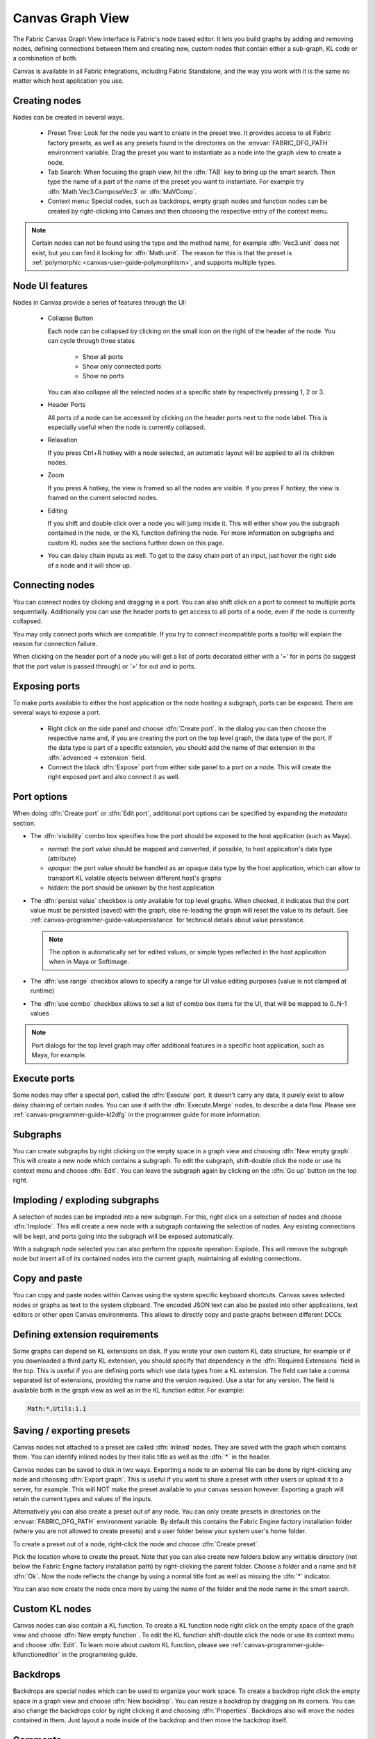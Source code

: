 .. _canvas-user-guide-graphview:

Canvas Graph View
===============================

The Fabric Canvas Graph View interface is Fabric's node based editor. It lets you build graphs by adding and removing nodes, defining connections between them and creating new, custom nodes that contain either a sub-graph, KL code or a combination of both.

Canvas is available in all Fabric integrations, including Fabric Standalone, and the way you work with it is the same no matter which host application you use.

Creating nodes
----------------------

Nodes can be created in several ways.

  * Preset Tree: Look for the node you want to create in the preset tree. It provides access to all Fabric factory presets, as well as any presets found in the directories on the :envvar:`FABRIC_DFG_PATH` environment variable. Drag the preset you want to instantiate as a node into the graph view to create a node.
  * Tab Search: When focusing the graph view, hit the :dfn:`TAB` key to bring up the smart search. Then type the name of a part of the name of the preset you want to instantiate. For example try :dfn:`Math.Vec3.ComposeVec3` or :dfn:`MaVComp`.
  * Context menu: Special nodes, such as backdrops, empty graph nodes and function nodes can be created by right-clicking into Canvas and then choosing the respective entry of the context menu.

.. image:: /images/Canvas/userguide_02.jpg

.. image:: /images/Canvas/userguide_03.jpg

.. note:: Certain nodes can not be found using the type and the method name, for example :dfn:`Vec3.unit` does not exist, but you can find it looking for :dfn:`Math.unit`. The reason for this is that the preset is :ref:`polymorphic  <canvas-user-guide-polymorphism>`, and supports multiple types.

Node UI features
----------------------

.. image:: /images/Canvas/userguide_04.jpg

Nodes in Canvas provide a series of features through the UI:

  - Collapse Button

    Each node can be collapsed by clicking on the small icon on the right of the header of the node. 
    You can cycle through three states

      - Show all ports
      - Show only connected ports
      - Show no ports
      
    You can also collapse all the selected nodes at a specific state by respectively pressing 1, 2 or 3.

  - Header Ports

    All ports of a node can be accessed by clicking on the header ports next to the node label. This is especially useful when the node is currently collapsed.

  - Relaxation

    If you press Ctrl+R hotkey with a node selected, an automatic layout will be applied to all its children nodes.

    .. image:: /images/Canvas/userguide_05.jpg


  - Zoom

    If you press A hotkey, the view is framed so all the nodes are visible.
    If you press F hotkey, the view is framed on the current selected nodes.

  - Editing

    If you shift and double click over a node you will jump inside it. This will either
    show you the subgraph contained in the node, or the KL function defining the node. For more information on
    subgraphs and custom KL nodes see the sections further down on this page.

  - You can daisy chain inputs as well. To get to the daisy chain port of an input, just hover the right side of a node and it will show up.


Connecting nodes
----------------------

.. image:: /images/Canvas/userguide_06.jpg

You can connect nodes by clicking and dragging in a port. You can also shift click on a port to connect to multiple ports sequentially. Additionally you can use the header ports to get access to all ports of a node, even if the node is currently collapsed.

.. image:: /images/Canvas/userguide_07.jpg

You may only connect ports which are compatible. If you try to connect incompatible ports a tooltip will explain the reason for connection failure.

When clicking on the header port of a node you will get a list of ports decorated either with a '=' for in ports (to suggest that the port value is passed through) or '>' for out and io ports.

.. image:: /images/Canvas/header_port_connection.png

Exposing ports
----------------------

To make ports available to either the host application or the node hosting a subgraph, ports can be exposed. There are several ways to expose a port.

  - Right click on the side panel and choose :dfn:`Create port`. In the dialog you can then choose the respective name and, if you are creating the port on the top level graph, the data type of the port. If the data type is part of a specific extension, you should add the name of that extension in the :dfn:`advanced -> extension` field.

  - Connect the black :dfn:`Expose` port from either side panel to a port on a node. This will create the right exposed port and also connect it as well.

.. _canvas-user-guide-port-options:

Port options
----------------------

When doing :dfn:`Create port` or :dfn:`Edit port`, additional port options can be specified by expanding the `metadata` section.

- The :dfn:`visibility` combo box specifies how the port should be exposed to the host application (such as Maya).

  - `normal`: the port value should be mapped and converted, if possible, to host application's data type (attribute)

  - `opaque`: the port value should be handled as an opaque data type by the host application, which can allow to transport KL volatile objects between different host's graphs

  - `hidden`: the port should be unkown by the host application

- The :dfn:`persist value` checkbox is only available for top level graphs. When checked, it indicates that the port value must be persisted (saved) with the graph, else re-loading the graph will reset the value to its default. See :ref:`canvas-programmer-guide-valuepersistance` for technical details about value persistance.

  .. note:: The option is automatically set for edited values, or simple types reflected in the host application when in Maya or Softimage.

- The :dfn:`use range` checkbox allows to specify a range for UI value editing purposes (value is not clamped at runtime)

- The :dfn:`use combo` checkbox allows to set a list of combo box items for the UI, that will be mapped to 0..N-1 values

.. note:: Port dialogs for the top level graph may offer additional features in a specific host application, such as Maya, for example.

Execute ports
----------------------

Some nodes may offer a special port, called the :dfn:`Execute` port. It doesn't carry any data, it purely exist to allow daisy chaining of certain nodes. You can use it with the :dfn:`Execute.Merge` nodes, to describe a data flow. Please see :ref:`canvas-programmer-guide-kl2dfg` in the programmer guide for more information.

Subgraphs
----------------------

You can create subgraphs by right clicking on the empty space in a graph view and choosing :dfn:`New empty graph`. This will create a new node which contains a subgraph. To edit the subgraph, shift-double click the node or use its context menu and choose :dfn:`Edit`. You can leave the subgraph again by clicking on the :dfn:`Go up` button on the top right.  

.. image:: /images/Canvas/userguide_08.jpg

Imploding / exploding subgraphs
----------------------------------

A selection of nodes can be imploded into a new subgraph. For this, right click on a selection of nodes and choose :dfn:`Implode`. This will create a new node with a subgraph containing the selection of nodes. Any existing connections will be kept, and ports going into the subgraph will be exposed automatically.

With a subgraph node selected you can also perform the opposite operation: Explode. This will remove the subgraph node but insert all of its contained nodes into the current graph, maintaining all existing connections.

Copy and paste
--------------------
You can copy and paste nodes within Canvas using the system specific keyboard shortcuts. Canvas saves selected nodes or graphs as text to the system clipboard. The encoded JSON text can also be pasted into other applications, text editors or other open Canvas environments. This allows to directly copy and paste graphs between different DCCs.

.. _canvas-user-guide-graphview-requirements:

Defining extension requirements
-----------------------------------
Some graphs can depend on KL extensions on disk. If you wrote your own custom KL data structure, for example or if you downloaded a third party KL extension, you should specify that dependency in the :dfn:`Required Extensions` field in the top. This is useful if you are defining ports which use data types from a KL extension. The field can take a comma separated list of extensions, providing the name and the version required. Use a star for any version. The field is available both in the graph view as well as in the KL function editor. For example:

.. code-block:: bash

    Math:*,Utils:1.1

Saving / exporting presets
---------------------------------
Canvas nodes not attached to a preset are called :dfn:`inlined` nodes. They are saved with the graph which contains them. You can identify inlined nodes by their italic title as well as the :dfn:`*` in the header.

.. image:: /images/Canvas/userguide_20.jpg

Canvas nodes can be saved to disk in two ways. Exporting a node to an external file can be done by right-clicking any node and choosing :dfn:`Export graph`. This is useful if you want to share a preset with other users or upload it to a server, for example. This will NOT make the preset available to your canvas session however. Exporting a graph will retain the current types and values of the inputs.

Alternatively you can also create a preset out of any node. You can only create presets in directories on the :envvar:`FABRIC_DFG_PATH` environment variable. By default this contains the Fabric Engine factory installation folder (where you are not allowed to create presets) and a user folder below your system user's home folder. 

To create a preset out of a node, right-click the node and choose :dfn:`Create preset`.

.. image:: /images/Canvas/userguide_21.jpg

Pick the location where to create the preset. Note that you can also create new folders below any writable directory (not below the Fabric Engine factory installation path) by right-clicking the parent folder. Choose a folder and a name and hit :dfn:`Ok`. Now the node reflects the change by using a normal title font as well as missing the :dfn:`*` indicator.

You can also now create the node once more by using the name of the folder and the node name in the smart search.

.. image:: /images/Canvas/userguide_22.jpg

Custom KL nodes
----------------------

Canvas nodes can also contain a KL function. To create a KL function node right click on the empty space of the graph view and choose :dfn:`New empty function`. To edit the KL function shift-double click the node or use its context menu and choose :dfn:`Edit`. To learn more about custom KL function, please see :ref:`canvas-programmer-guide-klfunctioneditor` in the programming guide.

Backdrops
----------------------

Backdrops are special nodes which can be used to organize your work space. To create a backdrop right click the empty space in a graph view and choose :dfn:`New backdrop`. You can resize a backdrop by dragging on its corners. You can also change the backdrops color by right clicking it and choosing :dfn:`Properties`. Backdrops also will move the nodes contained in them. Just layout a node inside of the backdrop and then move the backdrop itself.

.. image:: /images/Canvas/userguide_09.jpg

Comments
----------------------

Any node in Canvas can contain comments. This is especially useful for users not familiar with a saved graph authored by someone else. You can add a comment by right clicking any node and choosing :dfn:`Set comment`. Likewise comments can be removed choosing :dfn:`Remove comment`. You can edit an existing comment by double clicking on it. Additionally you can collapse the comment by right clicking on it. Double clicking the yellow sticker brings it back up.

.. image:: /images/Canvas/userguide_10.jpg

.. note:: Comments can also be attached to Backdrops, which is useful to describe a whole section of nodes.
